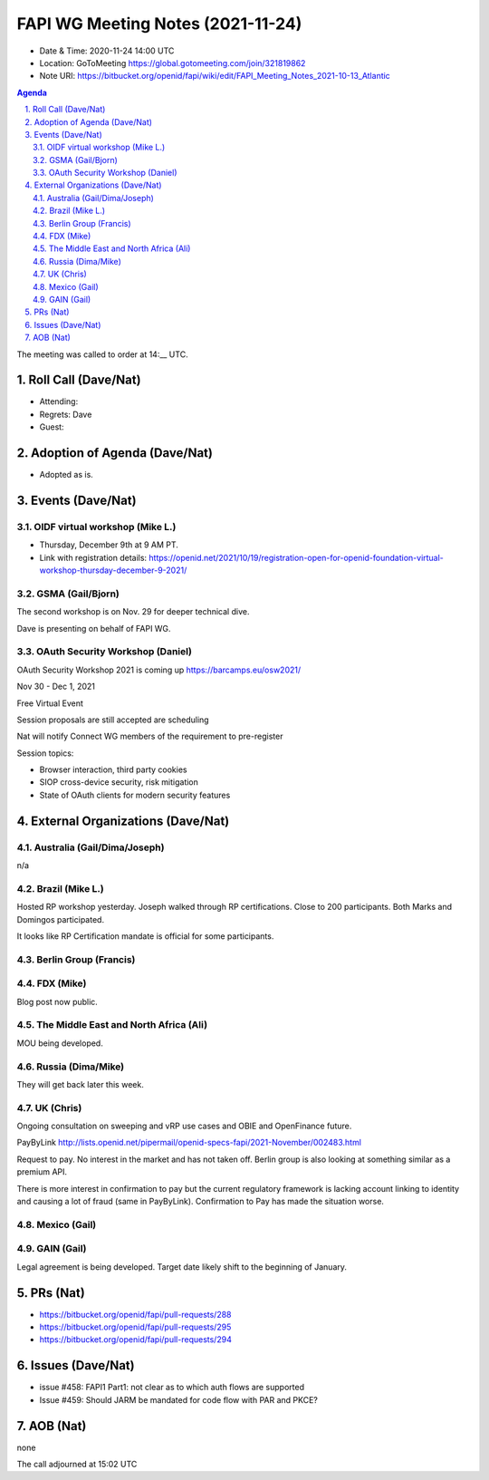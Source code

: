 ============================================
FAPI WG Meeting Notes (2021-11-24) 
============================================
* Date & Time: 2020-11-24 14:00 UTC
* Location: GoToMeeting https://global.gotomeeting.com/join/321819862
* Note URI: https://bitbucket.org/openid/fapi/wiki/edit/FAPI_Meeting_Notes_2021-10-13_Atlantic
.. sectnum:: 
   :suffix: .

.. contents:: Agenda

The meeting was called to order at 14:__ UTC. 

Roll Call (Dave/Nat)
======================
* Attending: 

* Regrets: Dave
* Guest: 

Adoption of Agenda (Dave/Nat)
================================
* Adopted as is. 

Events (Dave/Nat)
======================

OIDF virtual workshop (Mike L.)
--------------------------------
* Thursday, December 9th at 9 AM PT. 
* Link with registration details: https://openid.net/2021/10/19/registration-open-for-openid-foundation-virtual-workshop-thursday-december-9-2021/



GSMA (Gail/Bjorn)
---------------------
The second workshop is on Nov. 29 for deeper technical dive. 

Dave is presenting on behalf of FAPI WG. 

OAuth Security Workshop (Daniel)
------------------------------------
OAuth Security Workshop 2021 is coming up https://barcamps.eu/osw2021/

Nov 30 - Dec 1, 2021

Free Virtual Event 

Session proposals are still accepted are scheduling

Nat will notify Connect WG members of the requirement to pre-register 

Session topics:

* Browser interaction, third party cookies
* SIOP cross-device security, risk mitigation
* State of OAuth clients for modern security features


External Organizations (Dave/Nat)
===================================
Australia (Gail/Dima/Joseph)
------------------------------------
n/a

Brazil (Mike L.)
---------------------------
Hosted RP workshop yesterday. Joseph walked through RP certifications. 
Close to 200 participants. 
Both Marks and Domingos participated. 

It looks like RP Certification mandate is official for some participants. 


Berlin Group (Francis)
--------------------------------


FDX (Mike)
------------------
Blog post now public. 

The Middle East and North Africa (Ali)
---------------------------------------
MOU being developed. 


Russia (Dima/Mike)
--------------------
They will get back later this week. 

UK (Chris)
--------------------
Ongoing consultation on sweeping and vRP use cases and OBIE and OpenFinance future. 

PayByLink http://lists.openid.net/pipermail/openid-specs-fapi/2021-November/002483.html

Request to pay. No interest in the market and has not taken off. 
Berlin group is also looking at something similar as a premium API. 

There is more interest in confirmation to pay but the current regulatory framework is lacking account linking to identity and causing a lot of fraud (same in PayByLink). Confirmation to Pay has made the situation worse. 

Mexico (Gail)
------------------


GAIN (Gail)
---------------
Legal agreement is being developed. 
Target date likely shift to the beginning of January. 

PRs (Nat)
=================
* https://bitbucket.org/openid/fapi/pull-requests/288
* https://bitbucket.org/openid/fapi/pull-requests/295
* https://bitbucket.org/openid/fapi/pull-requests/294

Issues (Dave/Nat)
=====================
* issue #458: FAPI1 Part1: not clear as to which auth flows are supported
* Issue #459: Should JARM be mandated for code flow with PAR and PKCE?


AOB (Nat)
=================
none


The call adjourned at 15:02 UTC